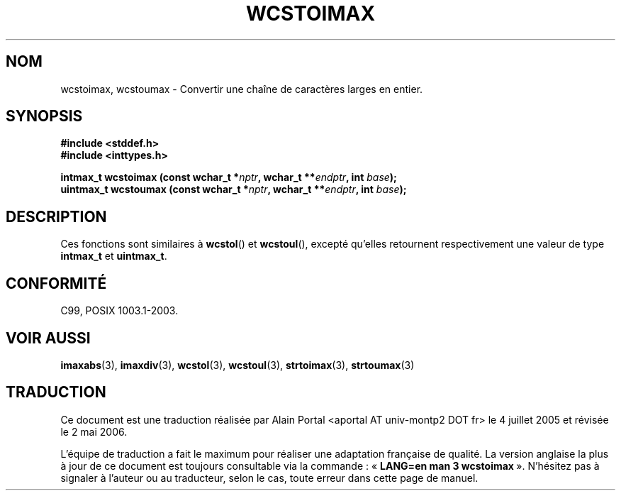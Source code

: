 .\" Copyright (c) 2003 Andries Brouwer (aeb@cwi.nl)
.\"
.\" This is free documentation; you can redistribute it and/or
.\" modify it under the terms of the GNU General Public License as
.\" published by the Free Software Foundation; either version 2 of
.\" the License, or (at your option) any later version.
.\"
.\" The GNU General Public License's references to "object code"
.\" and "executables" are to be interpreted as the output of any
.\" document formatting or typesetting system, including
.\" intermediate and printed output.
.\"
.\" This manual is distributed in the hope that it will be useful,
.\" but WITHOUT ANY WARRANTY; without even the implied warranty of
.\" MERCHANTABILITY or FITNESS FOR A PARTICULAR PURPOSE.  See the
.\" GNU General Public License for more details.
.\"
.\" You should have received a copy of the GNU General Public
.\" License along with this manual; if not, write to the Free
.\" Software Foundation, Inc., 59 Temple Place, Suite 330, Boston, MA 02111,
.\" USA.
.\"
.\" Traduction : Alain Portal
.\" 04/07/2005 LDP-1.61
.\" Màj 14/12/2005 LDP-1.65
.\" Màj 01/05/2006 LDP-1.67.1
.\"
.TH WCSTOIMAX 3 "1er novembre 2003" LDP "Manuel du programmeur Linux"
.SH "NOM"
wcstoimax, wcstoumax \- Convertir une chaîne de caractères larges en entier.
.SH SYNOPSIS
.nf
.B #include <stddef.h>
.br
.B #include <inttypes.h>
.sp
.BI "intmax_t wcstoimax (const wchar_t *" nptr ", wchar_t **" endptr ", int " base );
.br
.BI "uintmax_t wcstoumax (const wchar_t *" nptr ", wchar_t **" endptr ", int " base );
.fi
.SH DESCRIPTION
Ces fonctions sont similaires à
.BR wcstol ()
et
.BR wcstoul (),
excepté qu'elles retournent respectivement une valeur de type
.B intmax_t
et
.BR uintmax_t .
.SH "CONFORMITÉ"
C99, POSIX 1003.1-2003.
.SH "VOIR AUSSI"
.BR imaxabs (3),
.BR imaxdiv (3),
.BR wcstol (3),
.BR wcstoul (3),
.BR strtoimax (3),
.BR strtoumax (3)
.SH TRADUCTION
.PP
Ce document est une traduction réalisée par Alain Portal
<aportal AT univ-montp2 DOT fr> le 4\ juillet\ 2005
et révisée le 2\ mai\ 2006.
.PP
L'équipe de traduction a fait le maximum pour réaliser une adaptation
française de qualité. La version anglaise la plus à jour de ce document est
toujours consultable via la commande\ : «\ \fBLANG=en\ man\ 3\ wcstoimax\fR\ ».
N'hésitez pas à signaler à l'auteur ou au traducteur, selon le cas, toute
erreur dans cette page de manuel.
